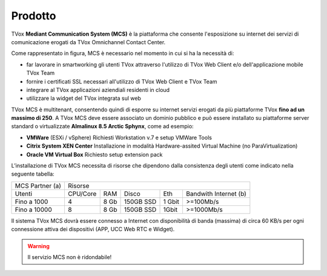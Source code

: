 .. _mcs:
=========
Prodotto
=========

TVox **Mediant Communication System (MCS)** è la piattaforma che consente l'esposizione su internet dei servizi di comunicazione erogati da TVox Omnichannel Contact Center.

.. image:: ../../images/MCS/mcs_product.png
   :scale: 60%
   :align: center

Come rappresentato in figura, MCS è necessario nel momento in cui si ha la necessità di:

* far lavorare in smartworking gli utenti TVox attraverso l'utilizzo di TVox Web Client e/o dell'applicazione mobile TVox Team
* fornire i certificati SSL necessari all'utilizzo di TVox Web Client e TVox Team
* integrare al TVox applicazioni aziendiali residenti in cloud
* utilizzare la widget del TVox integrata sul web

TVox MCS è multitenant, consentendo quindi di esporre su internet servizi erogati da più piattaforme TVox **fino ad un massimo di 250**. A TVox MCS deve essere associato un dominio pubblico e può essere installato su piattaforme server standard  o virtualizzate **Almalinux 8.5 Arctic Sphynx**, come ad esempio:

- **VMWare** (ESXi / vSphere) Richiesti Workstation v.7 e setup VMWare Tools 
- **Citrix System XEN Center** Installazione in modalità Hardware-assited Virtual Machine (no ParaVirtualization) 
- **Oracle VM Virtual Box** Richiesto setup extension pack

L’installazione di TVox MCS necessita di risorse che dipendono dalla consistenza degli utenti come indicato nella seguente tabella:

+-----------------+--------------------------------------------------------------+
| MCS Partner (a) |                            Risorse                           |
+-----------------+----------+------+-----------+--------+-----------------------+
|      Utenti     | CPU/Core |  RAM |   Disco   |   Eth  | Bandwith Internet (b) |
+-----------------+----------+------+-----------+--------+-----------------------+
|   Fino a 1000   |     4    | 8 Gb | 150GB SSD | 1 Gbit |       >=100Mb/s       |
+-----------------+----------+------+-----------+--------+-----------------------+
|   Fino a 10000  |     8    | 8 Gb | 150GB SSD |  1Gbit |       >=1000Mb/s      |
+-----------------+----------+------+-----------+--------+-----------------------+

Il sistema TVox MCS dovrà essere connesso a Internet con disponibilità di banda (massima) di circa 60 KB/s per ogni connessione attiva dei dispositivi (APP, UCC Web RTC e Widget).

.. warning:: Il servizio MCS non è ridondabile!
